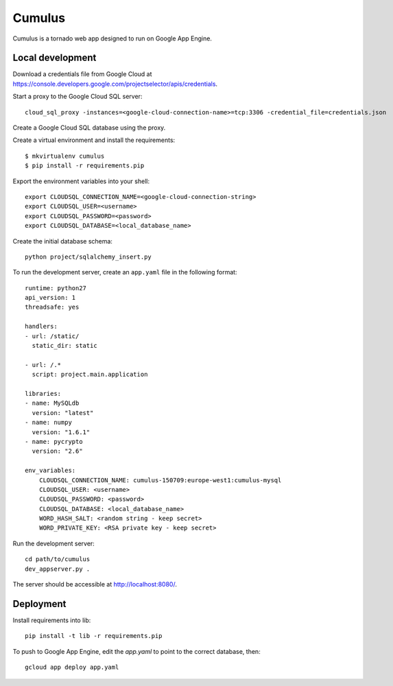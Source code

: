 =======
Cumulus
=======

Cumulus is a tornado web app designed to run on Google App Engine.

Local development
-----------------

Download a credentials file from Google Cloud at https://console.developers.google.com/projectselector/apis/credentials.

Start a proxy to the Google Cloud SQL server::

    cloud_sql_proxy -instances=<google-cloud-connection-name>=tcp:3306 -credential_file=credentials.json

Create a Google Cloud SQL database using the proxy.
 
Create a virtual environment and install the requirements::

    $ mkvirtualenv cumulus
    $ pip install -r requirements.pip


Export the environment variables into your shell::

    export CLOUDSQL_CONNECTION_NAME=<google-cloud-connection-string>
    export CLOUDSQL_USER=<username>
    export CLOUDSQL_PASSWORD=<password>
    export CLOUDSQL_DATABASE=<local_database_name>

Create the initial database schema::

    python project/sqlalchemy_insert.py

To run the development server, create an ``app.yaml`` file in the following format::

    runtime: python27
    api_version: 1
    threadsafe: yes
    
    handlers:
    - url: /static/
      static_dir: static
    
    - url: /.*
      script: project.main.application
      
    libraries:
    - name: MySQLdb
      version: "latest"
    - name: numpy
      version: "1.6.1"
    - name: pycrypto
      version: "2.6"
    
    env_variables:
        CLOUDSQL_CONNECTION_NAME: cumulus-150709:europe-west1:cumulus-mysql
        CLOUDSQL_USER: <username>
        CLOUDSQL_PASSWORD: <password>
        CLOUDSQL_DATABASE: <local_database_name>
        WORD_HASH_SALT: <random string - keep secret>
        WORD_PRIVATE_KEY: <RSA private key - keep secret>

Run the development server::

    cd path/to/cumulus
    dev_appserver.py .

The server should be accessible at http://localhost:8080/.

Deployment
----------

Install requirements into lib::

    pip install -t lib -r requirements.pip

To push to Google App Engine, edit the `app.yaml` to point to the correct
database, then::

    gcloud app deploy app.yaml
